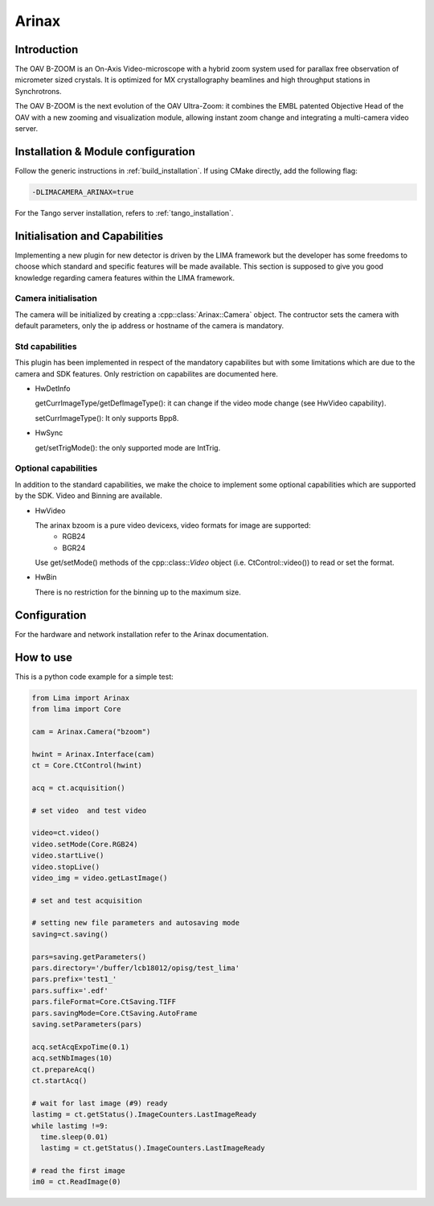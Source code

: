 .. _camera-arinax:

Arinax
---------

.. image:: arinax-b-zoom.png

Introduction
````````````

The OAV B-ZOOM is an On-Axis Video-microscope with a hybrid zoom system used for parallax free observation of micrometer sized crystals.
It is optimized for MX crystallography beamlines and high throughput stations in Synchrotrons.

The OAV B-ZOOM is the next evolution of the OAV Ultra-Zoom: it combines the EMBL patented Objective Head of the OAV with a new zooming and visualization module, allowing instant zoom change and integrating a multi-camera video server.

Installation & Module configuration
````````````````````````````````````

Follow the generic instructions in :ref:`build_installation`. If using CMake directly, add the following flag:

.. code-block:: sh

 -DLIMACAMERA_ARINAX=true

For the Tango server installation, refers to :ref:`tango_installation`.

Initialisation and Capabilities
````````````````````````````````
Implementing a new plugin for new detector is driven by the LIMA framework but the developer has some freedoms to choose which standard and specific features will be made available. This section is supposed to give you good knowledge regarding camera features within the LIMA framework.

Camera initialisation
.....................

The camera will be initialized by creating a :cpp::class:`Arinax::Camera` object. The contructor sets the camera with default parameters, only the ip address or hostname of the camera is mandatory.

Std capabilities
................

This plugin has been implemented in respect of the mandatory capabilites but with some limitations which are due to the camera and SDK features. Only restriction on capabilites are documented here.

* HwDetInfo

  getCurrImageType/getDefImageType(): it can change if the video mode change (see HwVideo capability).

  setCurrImageType(): It only supports Bpp8.

* HwSync

  get/setTrigMode(): the only supported mode are IntTrig.

Optional capabilities
.....................

In addition to the standard capabilities, we make the choice to implement some optional capabilities which
are supported by the SDK. Video and Binning are available.

* HwVideo

  The arinax bzoom is a pure video devicexs, video formats for image are supported:
   - RGB24
   - BGR24

  Use get/setMode() methods of the cpp::class::`Video` object (i.e. CtControl::video()) to read or set the format.

* HwBin

  There is no restriction for the binning up to the maximum size.

Configuration
``````````````

For the hardware and network installation refer to the Arinax documentation.

How to use
````````````
This is a python code example for a simple test:

.. code-block:: python

  from Lima import Arinax
  from lima import Core

  cam = Arinax.Camera("bzoom")

  hwint = Arinax.Interface(cam)
  ct = Core.CtControl(hwint)

  acq = ct.acquisition()

  # set video  and test video

  video=ct.video()
  video.setMode(Core.RGB24)
  video.startLive()
  video.stopLive()
  video_img = video.getLastImage()

  # set and test acquisition

  # setting new file parameters and autosaving mode
  saving=ct.saving()

  pars=saving.getParameters()
  pars.directory='/buffer/lcb18012/opisg/test_lima'
  pars.prefix='test1_'
  pars.suffix='.edf'
  pars.fileFormat=Core.CtSaving.TIFF
  pars.savingMode=Core.CtSaving.AutoFrame
  saving.setParameters(pars)

  acq.setAcqExpoTime(0.1)
  acq.setNbImages(10)
  ct.prepareAcq()
  ct.startAcq()

  # wait for last image (#9) ready
  lastimg = ct.getStatus().ImageCounters.LastImageReady
  while lastimg !=9:
    time.sleep(0.01)
    lastimg = ct.getStatus().ImageCounters.LastImageReady

  # read the first image
  im0 = ct.ReadImage(0)
